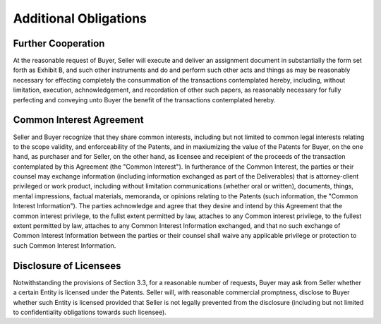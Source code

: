 ****************************
Additional Obligations
****************************

Further Cooperation
======================

At the reasonable request of Buyer, Seller will execute and deliver an assignment document in substantially the form set forth as Exhibit B, and such other instruments and do and perform such other acts and things as may be reasonably necessary for effecting completely the consummation of the transactions contemplated hereby, including, without limitation, execution, achnowledgement, and recordation of other such papers, as reasonably necessary for fully perfecting and conveying unto Buyer the benefit of the transactions contemplated hereby. 

Common Interest Agreement
=============================

Seller and Buyer recognize that they share common interests, including but not limited to common legal interests relating to the scope validity, and enforceability of the Patents, and in maxiumizing the value of the Patents for Buyer, on the one hand, as purchaser and for Seller, on the other hand, as licensee and receipient of the proceeds of the transaction contemplated by this Agreement (the "Common Interest"). In furtherance of the Common Interest, the parties or their counsel may exchange information (including information exchanged as part of the Deliverables) that is attorney-client privileged or work product, including without limitation communications (whether oral or written), documents, things, mental impressions, factual materials, memoranda, or opinions relating to the Patents (such information, the "Common Interest Information"). The parties achnowledge and agree that they desire and intend by this Agreement that the common interest privilege, to the fullst extent permitted by law, attaches to any Common interest privilege, to the fullest extent permitted by law, attaches to any Common Interest Information exchanged, and that no such exchange of Common Interest Information between the parties or their counsel shall waive any applicable privilege or protection to such Common Interest Information. 

Disclosure of Licensees
=============================

Notwithstanding the provisions of Section 3.3, for a reasonable number of requests, Buyer may ask from Seller whether a certain Entity is licensed under the Patents. Seller will, with reasonable commercial promptness, disclose to Buyer whether such Entity is licensed provided that Seller is not legally prevented from the disclosure (including but not limited to confidentiality obligations towards such licensee). 



 




